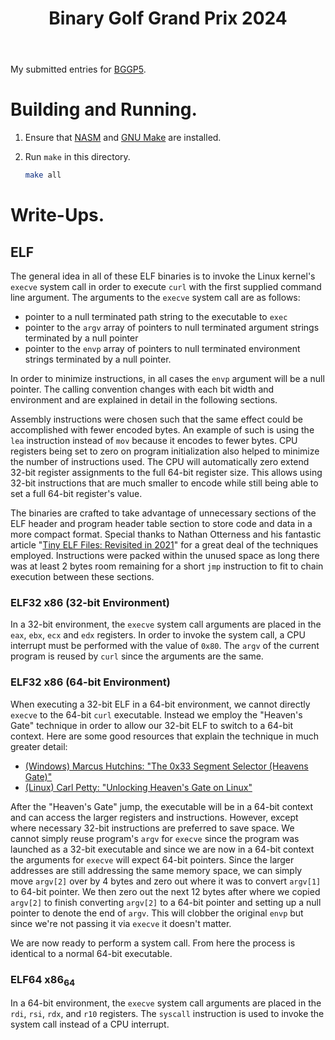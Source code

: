 #+TITLE: Binary Golf Grand Prix 2024

My submitted entries for [[https://binary.golf/5][BGGP5]].

* Building and Running.
1. Ensure that [[https://nasm.us/][NASM]] and [[https://www.gnu.org/software/make/][GNU Make]] are installed.
2. Run =make= in this directory.
   #+begin_src bash
     make all
   #+end_src

* Write-Ups.

** ELF
The general idea in all of these ELF binaries is to invoke the Linux kernel's
=execve= system call in order to execute =curl= with the first supplied command
line argument. The arguments to the =execve= system call are as follows:
- pointer to a null terminated path string to the executable to =exec=
- pointer to the =argv= array of pointers to null terminated argument strings
  terminated by a null pointer
- pointer to the =envp= array of pointers to null terminated environment strings
  terminated by a null pointer.
In order to minimize instructions, in all cases the =envp= argument will be a
null pointer. The calling convention changes with each bit width and environment
and are explained in detail in the following sections.

Assembly instructions were chosen such that the same effect could be
accomplished with fewer encoded bytes. An example of such is using the =lea=
instruction instead of =mov= because it encodes to fewer bytes. CPU registers
being set to zero on program initialization also helped to minimize the number
of instructions used. The CPU will automatically zero extend 32-bit register
assignments to the full 64-bit register size. This allows using 32-bit
instructions that are much smaller to encode while still being able to set a
full 64-bit register's value.

The binaries are crafted to take advantage of unnecessary sections of the ELF
header and program header table section to store code and data in a more
compact format. Special thanks to Nathan Otterness and his fantastic article
"[[https://nathanotterness.com/2021/10/tiny_elf_modernized.html][Tiny ELF Files: Revisited in 2021]]" for a great deal of the techniques
employed. Instructions were packed within the unused space as long there was at
least 2 bytes room remaining for a short =jmp= instruction to fit to chain
execution between these sections.

*** ELF32 x86 (32-bit Environment)
In a 32-bit environment, the =execve= system call arguments are placed in the
=eax=, =ebx=, =ecx= and =edx= registers. In order to invoke the system call, a
CPU interrupt must be performed with the value of =0x80=. The =argv= of the
current program is reused by =curl= since the arguments are the same.


*** ELF32 x86 (64-bit Environment)
When executing a 32-bit ELF in a 64-bit environment, we cannot directly =execve=
to the 64-bit =curl= executable. Instead we employ the "Heaven's Gate" technique
in order to allow our 32-bit ELF to switch to a 64-bit context. Here are some
good resources that explain the technique in much greater detail:
- [[https://www.malwaretech.com/2014/02/the-0x33-segment-selector-heavens-gate.html][(Windows) Marcus Hutchins: "The 0x33 Segment Selector (Heavens Gate)"]]
- [[https://redcanary.com/blog/threat-detection/heavens-gate-technique-on-linux/][(Linux) Carl Petty: "Unlocking Heaven's Gate on Linux"]]

After the "Heaven's Gate" jump, the executable will be in a 64-bit context and
can access the larger registers and instructions. However, except where
necessary 32-bit instructions are preferred to save space. We cannot simply
reuse program's =argv= for =execve= since the program was launched as a 32-bit
executable and since we are now in a 64-bit context the arguments for =execve=
will expect 64-bit pointers. Since the larger addresses are still addressing the
same memory space, we can simply move =argv[2]= over by 4 bytes and zero out
where it was to convert =argv[1]= to 64-bit pointer. We then zero out the next
12 bytes after where we copied =argv[2]= to finish converting =argv[2]= to a
64-bit pointer and setting up a null pointer to denote the end of =argv=. This
will clobber the original =envp= but since we're not passing it via =execve= it
doesn't matter.

We are now ready to perform a system call. From here the process is identical to
a normal 64-bit executable.

*** ELF64 x86_64
In a 64-bit environment, the =execve= system call arguments are placed in the
=rdi=, =rsi=, =rdx=, and =r10= registers. The =syscall= instruction is used to
invoke the system call instead of a CPU interrupt.

